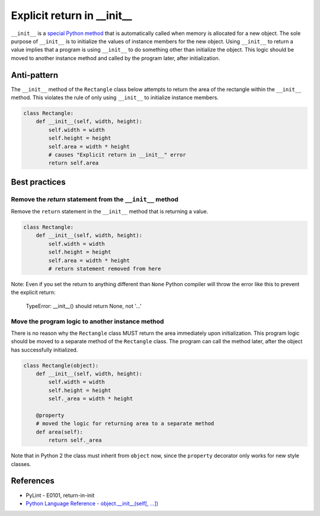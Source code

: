 Explicit return in __init__
===========================

``__init__`` is a `special Python method <https://docs.python.org/2/reference/datamodel.html#special-method-names>`_ that is automatically called when memory is allocated for a new object. The sole purpose of ``__init__`` is to initialize the values of instance members for the new object. Using ``__init__`` to return a value implies that a program is using ``__init__`` to do something other than initialize the object. This logic should be moved to another instance method and called by the program later, after initialization.

Anti-pattern
------------

The ``__init__`` method of the ``Rectangle`` class below attempts to return the area of the rectangle within the ``__init__`` method. This violates the rule of only using ``__init__`` to initialize instance members.

.. code:: python

    class Rectangle:
        def __init__(self, width, height):
            self.width = width
            self.height = height
            self.area = width * height
            # causes "Explicit return in __init__" error
            return self.area

Best practices
--------------

Remove the `return` statement from the ``__init__`` method
..........................................................

Remove the ``return`` statement in the ``__init__`` method that is returning a value.

.. code:: python

    class Rectangle:
        def __init__(self, width, height):
            self.width = width
            self.height = height
            self.area = width * height
            # return statement removed from here


Note: Even if you set the return to anything different than ``None`` Python compiler will throw the error like this to prevent the explicit return:

    TypeError: __init__() should return None, not '...'  


Move the program logic to another instance method
.................................................

There is no reason why the ``Rectangle`` class MUST return the area immediately upon initialization. This program logic should be moved to a separate method of the ``Rectangle`` class. The program can call the method later, after the object has successfully initialized.

.. code:: python

    class Rectangle(object):
        def __init__(self, width, height):
            self.width = width
            self.height = height
            self._area = width * height

        @property
        # moved the logic for returning area to a separate method
        def area(self):
            return self._area

Note that in Python 2 the class must inherit from ``object`` now, since the ``property`` decorator only works for new style classes.

References
----------

- PyLint - E0101, return-in-init
- `Python Language Reference - object.__init__(self[, ...]) <https://docs.python.org/2/reference/datamodel.html#object.__init__>`_



